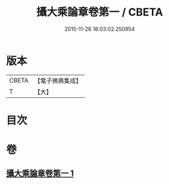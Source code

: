 #+TITLE: 攝大乘論章卷第一 / CBETA
#+DATE: 2015-11-26 18:03:02.250954
* 版本
 |     CBETA|【電子佛典集成】|
 |         T|【大】     |

* 目次
* 卷
** [[file:KR6n0068_001.txt][攝大乘論章卷第一 1]]
